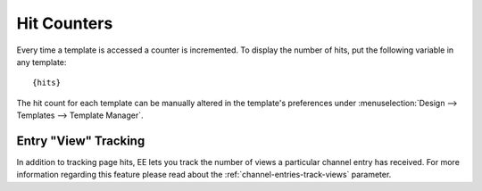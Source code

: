 Hit Counters
============

Every time a template is accessed a counter is incremented. To display
the number of hits, put the following variable in any template::

	{hits}

The hit count for each template can be manually altered in the
template's preferences under :menuselection:`Design --> Templates -->
Template Manager`.

Entry "View" Tracking
---------------------

In addition to tracking page hits, EE lets you track the number of views
a particular channel entry has received. For more information regarding
this feature please read about the :ref:`channel-entries-track-views` parameter.
